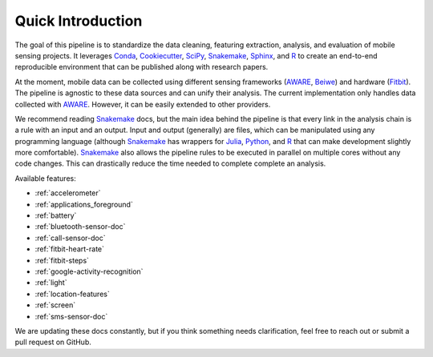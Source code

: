 Quick Introduction
==================

The goal of this pipeline is to standardize the data cleaning, featuring extraction, analysis, and evaluation of mobile sensing projects. It leverages Conda_, Cookiecutter_, SciPy_, Snakemake_, Sphinx_, and R_ to create an end-to-end reproducible environment that can be published along with research papers. 

At the moment, mobile data can be collected using different sensing frameworks (AWARE_, Beiwe_) and hardware (Fitbit_). The pipeline is agnostic to these data sources and can unify their analysis. The current implementation only handles data collected with AWARE_. However, it can be easily extended to other providers. 

We recommend reading Snakemake_ docs, but the main idea behind the pipeline is that every link in the analysis chain is a rule with an input and an output. Input and output (generally) are files, which can be manipulated using any programming language (although Snakemake_ has wrappers for Julia_, Python_, and R_ that can make development slightly more comfortable). Snakemake_ also allows the pipeline rules to be executed in parallel on multiple cores without any code changes. This can drastically reduce the time needed to complete complete an analysis.

Available features:

- :ref:`accelerometer`
- :ref:`applications_foreground`
- :ref:`battery`
- :ref:`bluetooth-sensor-doc`
- :ref:`call-sensor-doc`
- :ref:`fitbit-heart-rate`
- :ref:`fitbit-steps`
- :ref:`google-activity-recognition`
- :ref:`light`
- :ref:`location-features`
- :ref:`screen`
- :ref:`sms-sensor-doc` 


We are updating these docs constantly, but if you think something needs clarification, feel free to reach out or submit a pull request on GitHub.


.. _Conda: https://docs.conda.io/en/latest/
.. _Cookiecutter: http://drivendata.github.io/cookiecutter-data-science/
.. _SciPy: https://www.scipy.org/index.html
.. _Snakemake: https://snakemake.readthedocs.io/en/stable/
.. _Sphinx: https://www.sphinx-doc.org/en/master/
.. _R: https://www.r-project.org/

.. _AWARE: https://awareframework.com/what-is-aware/
.. _Beiwe: https://www.beiwe.org/
.. _Fitbit: https://www.fitbit.com/us/home
.. _Python: https://www.python.org/
.. _Julia: https://julialang.org/